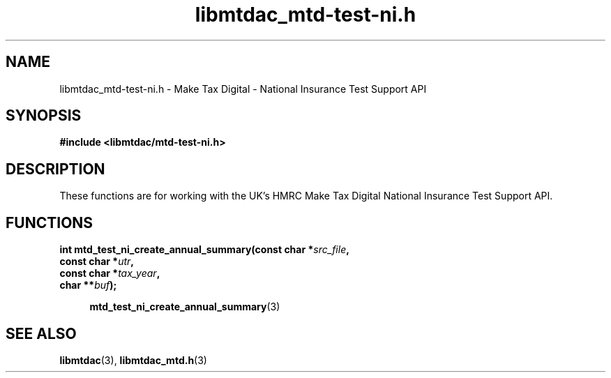 .TH libmtdac_mtd-test-ni.h 3 "June 1, 2020" "libmtdac 0.9.0" "libmtdac_mtd-test-ni.h"

.SH NAME
libmtdac_mtd-test-ni.h \- Make Tax Digital \- National Insurance Test Support API

.SH SYNOPSIS
.B #include <libmtdac/mtd-test-ni.h>

.SH DESCRIPTION
These functions are for working with the UK's HMRC Make Tax Digital National
Insurance Test Support API.

.SH FUNCTIONS

.nf
.BI "int mtd_test_ni_create_annual_summary(const char *" src_file ",
.BI "                                      const char *" utr ",
.BI "                                      const char *" tax_year ",
.BI "                                      char **" buf ");"

.RS +4
.BR mtd_test_ni_create_annual_summary (3)
.RE
.ni

.SH SEE ALSO

.BR libmtdac (3),
.BR libmtdac_mtd.h (3)
